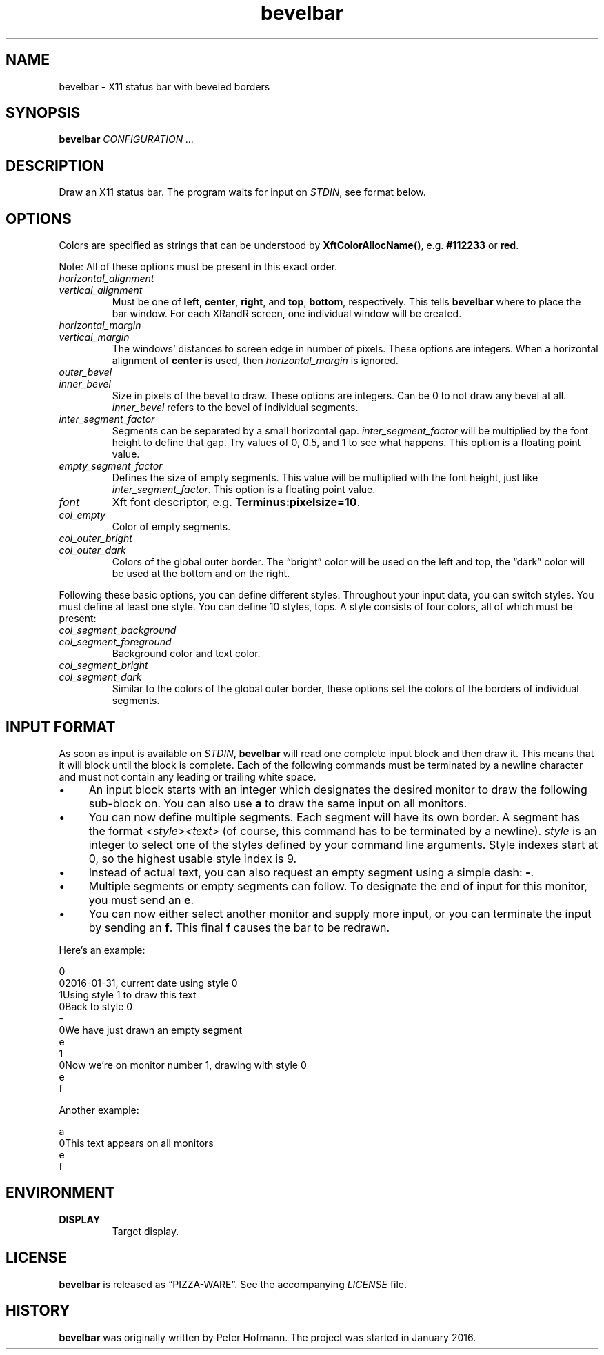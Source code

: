 .TH bevelbar 1 "2016-01-31" "bevelbar" "User Commands"
.\" --------------------------------------------------------------------
.SH NAME
bevelbar \- X11 status bar with beveled borders
.\" --------------------------------------------------------------------
.SH SYNOPSIS
\fBbevelbar\fP \fICONFIGURATION ...\fP
.\" --------------------------------------------------------------------
.SH DESCRIPTION
Draw an X11 status bar. The program waits for input on \fISTDIN\fP, see
format below.
.\" --------------------------------------------------------------------
.SH OPTIONS
Colors are specified as strings that can be understood by
\fBXftColorAllocName()\fP, e.g. \fB#112233\fP or \fBred\fP.
.P
Note: All of these options must be present in this exact order.
.TP
\fIhorizontal_alignment\fP
.TQ
\fIvertical_alignment\fP
Must be one of \fBleft\fP, \fBcenter\fP, \fBright\fP, and \fBtop\fP,
\fBbottom\fP, respectively. This tells \fBbevelbar\fP where to place the
bar window. For each XRandR screen, one individual window will be
created.
.TP
\fIhorizontal_margin\fP
.TQ
\fIvertical_margin\fP
The windows' distances to screen edge in number of pixels. These options
are integers. When a horizontal alignment of \fBcenter\fP is used, then
\fIhorizontal_margin\fP is ignored.
.TP
\fIouter_bevel\fP
.TQ
\fIinner_bevel\fP
Size in pixels of the bevel to draw. These options are integers. Can be
0 to not draw any bevel at all. \fIinner_bevel\fP refers to the bevel of
individual segments.
.TP
\fIinter_segment_factor\fP
Segments can be separated by a small horizontal gap.
\fIinter_segment_factor\fP will be multiplied by the font height to
define that gap. Try values of 0, 0.5, and 1 to see what happens. This
option is a floating point value.
.TP
\fIempty_segment_factor\fP
Defines the size of empty segments. This value will be multiplied with
the font height, just like \fIinter_segment_factor\fP. This option is a
floating point value.
.TP
\fIfont\fP
Xft font descriptor, e.g. \fBTerminus:pixelsize=10\fP.
.TP
\fIcol_empty\fP
Color of empty segments.
.TP
\fIcol_outer_bright\fP
.TQ
\fIcol_outer_dark\fP
Colors of the global outer border. The \(lqbright\(rq color will be used
on the left and top, the \(lqdark\(rq color will be used at the bottom
and on the right.
.P
Following these basic options, you can define different styles.
Throughout your input data, you can switch styles. You must define at
least one style. You can define 10 styles, tops. A style consists of
four colors, all of which must be present:
.TP
\fIcol_segment_background\fP
.TQ
\fIcol_segment_foreground\fP
Background color and text color.
.TP
\fIcol_segment_bright\fP
.TQ
\fIcol_segment_dark\fP
Similar to the colors of the global outer border, these options set the
colors of the borders of individual segments.
.\" --------------------------------------------------------------------
.SH "INPUT FORMAT"
As soon as input is available on \fISTDIN\fP, \fBbevelbar\fP will read
one complete input block and then draw it. This means that it will block
until the block is complete. Each of the following commands must be
terminated by a newline character and must not contain any leading or
trailing white space.
.P
.IP \(bu 4
An input block starts with an integer which designates the desired
monitor to draw the following sub-block on. You can also use \fBa\fP to
draw the same input on all monitors.
.IP \(bu 4
You can now define multiple segments. Each segment will have its own
border. A segment has the format \fI<style><text>\fP (of course, this
command has to be terminated by a newline). \fIstyle\fP is an integer to
select one of the styles defined by your command line arguments. Style
indexes start at 0, so the highest usable style index is 9.
.IP \(bu 4
Instead of actual text, you can also request an empty segment using a
simple dash: \fB-\fP.
.IP \(bu 4
Multiple segments or empty segments can follow. To designate the end of
input for this monitor, you must send an \fBe\fP.
.IP \(bu 4
You can now either select another monitor and supply more input, or you
can terminate the input by sending an \fBf\fP. This final \fBf\fP causes
the bar to be redrawn.
.P
Here's an example:
.P
\f(CW
.nf
\&0
\&02016-01-31, current date using style 0
\&1Using style 1 to draw this text
\&0Back to style 0
\&-
\&0We have just drawn an empty segment
\&e
\&1
\&0Now we're on monitor number 1, drawing with style 0
\&e
\&f
.fi
\fP
.P
Another example:
.P
\f(CW
.nf
\&a
\&0This text appears on all monitors
\&e
\&f
.fi
\fP
.\" --------------------------------------------------------------------
.SH ENVIRONMENT
.TP
.B DISPLAY
Target display.
.\" --------------------------------------------------------------------
.SH LICENSE
\fBbevelbar\fP is released as \(lqPIZZA-WARE\(rq. See the accompanying
\fILICENSE\fP file.
.\" --------------------------------------------------------------------
.SH HISTORY
\fBbevelbar\fP was originally written by Peter Hofmann. The project
was started in January 2016.
